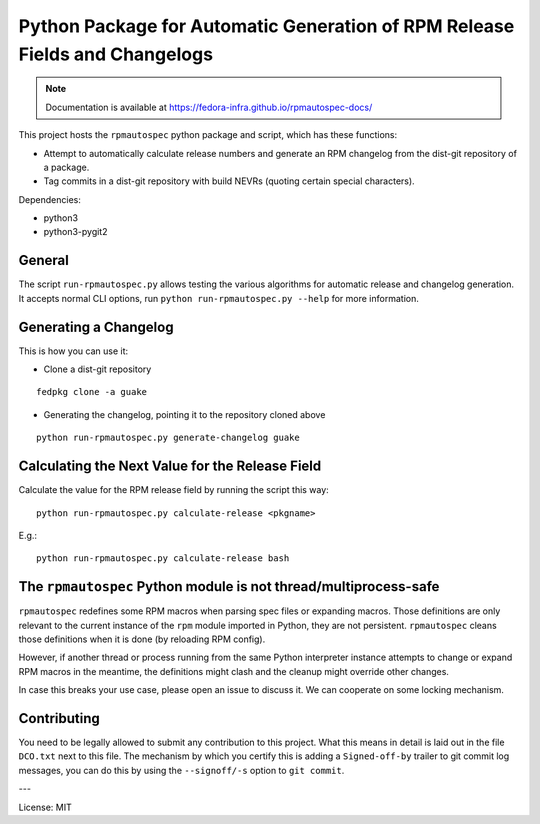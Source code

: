 Python Package for Automatic Generation of RPM Release Fields and Changelogs
============================================================================

.. note::

   Documentation is available at
   https://fedora-infra.github.io/rpmautospec-docs/

This project hosts the ``rpmautospec`` python package and script, which has these functions:

- Attempt to automatically calculate release numbers and generate an RPM changelog from the dist-git
  repository of a package.
- Tag commits in a dist-git repository with build NEVRs (quoting certain special characters).

Dependencies:

* python3
* python3-pygit2

General
-------

The script ``run-rpmautospec.py`` allows testing the various algorithms for automatic release and
changelog generation. It accepts normal CLI options, run ``python run-rpmautospec.py --help`` for
more information.

Generating a Changelog
----------------------

This is how you can use it:

* Clone a dist-git repository

::

  fedpkg clone -a guake

* Generating the changelog, pointing it to the repository cloned above

::

  python run-rpmautospec.py generate-changelog guake


Calculating the Next Value for the Release Field
------------------------------------------------

Calculate the value for the RPM release field by running the script this way:

::

  python run-rpmautospec.py calculate-release <pkgname>

E.g.:

::

  python run-rpmautospec.py calculate-release bash


The ``rpmautospec`` Python module is not thread/multiprocess-safe
-----------------------------------------------------------------

``rpmautospec`` redefines some RPM macros when parsing spec files or expanding macros.
Those definitions are only relevant to the current instance
of the ``rpm`` module imported in Python, they are not persistent.
``rpmautospec`` cleans those definitions when it is done (by reloading RPM config).

However, if another thread or process running from the same Python interpreter instance
attempts to change or expand RPM macros in the meantime, the definitions might
clash and the cleanup might override other changes.

In case this breaks your use case, please open an issue to discuss it.
We can cooperate on some locking mechanism.


Contributing
------------

You need to be legally allowed to submit any contribution to this project. What this
means in detail is laid out in the file ``DCO.txt`` next to this file. The mechanism by which you
certify this is adding a ``Signed-off-by`` trailer to git commit log messages, you can do this by
using the ``--signoff/-s`` option to ``git commit``.


---

License: MIT
